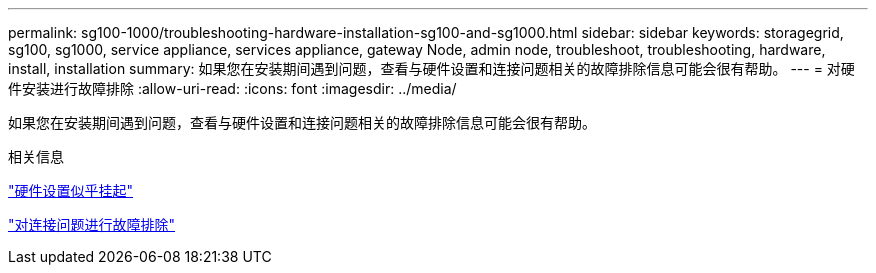 ---
permalink: sg100-1000/troubleshooting-hardware-installation-sg100-and-sg1000.html 
sidebar: sidebar 
keywords: storagegrid, sg100, sg1000, service appliance, services appliance, gateway Node, admin node, troubleshoot, troubleshooting, hardware, install, installation 
summary: 如果您在安装期间遇到问题，查看与硬件设置和连接问题相关的故障排除信息可能会很有帮助。 
---
= 对硬件安装进行故障排除
:allow-uri-read: 
:icons: font
:imagesdir: ../media/


[role="lead"]
如果您在安装期间遇到问题，查看与硬件设置和连接问题相关的故障排除信息可能会很有帮助。

.相关信息
link:hardware-setup-appears-to-hang-sg100-and-sg1000.html["硬件设置似乎挂起"]

link:troubleshooting-connection-issues-sg100-and-sg1000.html["对连接问题进行故障排除"]
